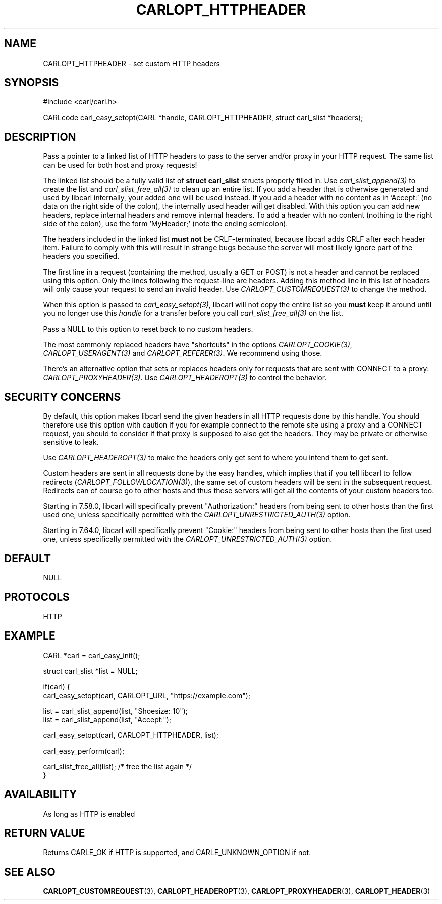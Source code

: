 .\" **************************************************************************
.\" *                                  _   _ ____  _
.\" *  Project                     ___| | | |  _ \| |
.\" *                             / __| | | | |_) | |
.\" *                            | (__| |_| |  _ <| |___
.\" *                             \___|\___/|_| \_\_____|
.\" *
.\" * Copyright (C) 1998 - 2020, Daniel Stenberg, <daniel@haxx.se>, et al.
.\" *
.\" * This software is licensed as described in the file COPYING, which
.\" * you should have received as part of this distribution. The terms
.\" * are also available at https://carl.se/docs/copyright.html.
.\" *
.\" * You may opt to use, copy, modify, merge, publish, distribute and/or sell
.\" * copies of the Software, and permit persons to whom the Software is
.\" * furnished to do so, under the terms of the COPYING file.
.\" *
.\" * This software is distributed on an "AS IS" basis, WITHOUT WARRANTY OF ANY
.\" * KIND, either express or implied.
.\" *
.\" **************************************************************************
.\"
.TH CARLOPT_HTTPHEADER 3 "17 Jun 2014" "libcarl 7.37.0" "carl_easy_setopt options"
.SH NAME
CARLOPT_HTTPHEADER \- set custom HTTP headers
.SH SYNOPSIS
#include <carl/carl.h>

CARLcode carl_easy_setopt(CARL *handle, CARLOPT_HTTPHEADER, struct carl_slist *headers);
.SH DESCRIPTION
Pass a pointer to a linked list of HTTP headers to pass to the server and/or
proxy in your HTTP request. The same list can be used for both host and proxy
requests!

The linked list should be a fully valid list of \fBstruct carl_slist\fP
structs properly filled in. Use \fIcarl_slist_append(3)\fP to create the list
and \fIcarl_slist_free_all(3)\fP to clean up an entire list. If you add a
header that is otherwise generated and used by libcarl internally, your added
one will be used instead. If you add a header with no content as in 'Accept:'
(no data on the right side of the colon), the internally used header will get
disabled. With this option you can add new headers, replace internal headers
and remove internal headers. To add a header with no content (nothing to the
right side of the colon), use the form 'MyHeader;' (note the ending
semicolon).

The headers included in the linked list \fBmust not\fP be CRLF-terminated,
because libcarl adds CRLF after each header item. Failure to comply with this
will result in strange bugs because the server will most likely ignore part of
the headers you specified.

The first line in a request (containing the method, usually a GET or POST) is
not a header and cannot be replaced using this option. Only the lines
following the request-line are headers. Adding this method line in this list
of headers will only cause your request to send an invalid header. Use
\fICARLOPT_CUSTOMREQUEST(3)\fP to change the method.

When this option is passed to \fIcarl_easy_setopt(3)\fP, libcarl will not copy
the entire list so you \fBmust\fP keep it around until you no longer use this
\fIhandle\fP for a transfer before you call \fIcarl_slist_free_all(3)\fP on
the list.

Pass a NULL to this option to reset back to no custom headers.

The most commonly replaced headers have "shortcuts" in the options
\fICARLOPT_COOKIE(3)\fP, \fICARLOPT_USERAGENT(3)\fP and
\fICARLOPT_REFERER(3)\fP. We recommend using those.

There's an alternative option that sets or replaces headers only for requests
that are sent with CONNECT to a proxy: \fICARLOPT_PROXYHEADER(3)\fP. Use
\fICARLOPT_HEADEROPT(3)\fP to control the behavior.
.SH SECURITY CONCERNS
By default, this option makes libcarl send the given headers in all HTTP
requests done by this handle. You should therefore use this option with
caution if you for example connect to the remote site using a proxy and a
CONNECT request, you should to consider if that proxy is supposed to also get
the headers. They may be private or otherwise sensitive to leak.

Use \fICARLOPT_HEADEROPT(3)\fP to make the headers only get sent to where you
intend them to get sent.

Custom headers are sent in all requests done by the easy handles, which
implies that if you tell libcarl to follow redirects
(\fICARLOPT_FOLLOWLOCATION(3)\fP), the same set of custom headers will be sent
in the subsequent request. Redirects can of course go to other hosts and thus
those servers will get all the contents of your custom headers too.

Starting in 7.58.0, libcarl will specifically prevent "Authorization:" headers
from being sent to other hosts than the first used one, unless specifically
permitted with the \fICARLOPT_UNRESTRICTED_AUTH(3)\fP option.

Starting in 7.64.0, libcarl will specifically prevent "Cookie:" headers
from being sent to other hosts than the first used one, unless specifically
permitted with the \fICARLOPT_UNRESTRICTED_AUTH(3)\fP option.
.SH DEFAULT
NULL
.SH PROTOCOLS
HTTP
.SH EXAMPLE
.nf
CARL *carl = carl_easy_init();

struct carl_slist *list = NULL;

if(carl) {
  carl_easy_setopt(carl, CARLOPT_URL, "https://example.com");

  list = carl_slist_append(list, "Shoesize: 10");
  list = carl_slist_append(list, "Accept:");

  carl_easy_setopt(carl, CARLOPT_HTTPHEADER, list);

  carl_easy_perform(carl);

  carl_slist_free_all(list); /* free the list again */
}
.fi

.SH AVAILABILITY
As long as HTTP is enabled
.SH RETURN VALUE
Returns CARLE_OK if HTTP is supported, and CARLE_UNKNOWN_OPTION if not.
.SH "SEE ALSO"
.BR CARLOPT_CUSTOMREQUEST "(3), " CARLOPT_HEADEROPT "(3), "
.BR CARLOPT_PROXYHEADER "(3), " CARLOPT_HEADER "(3)"
